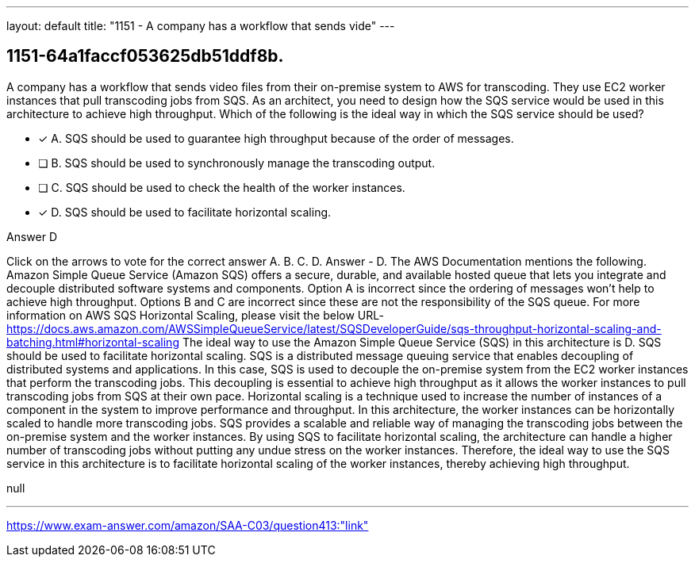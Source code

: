 ---
layout: default 
title: "1151 - A company has a workflow that sends vide"
---


[.question]
== 1151-64a1faccf053625db51ddf8b.


****

[.query]
--
A company has a workflow that sends video files from their on-premise system to AWS for transcoding.
They use EC2 worker instances that pull transcoding jobs from SQS.
As an architect, you need to design how the SQS service would be used in this architecture to achieve high throughput.
Which of the following is the ideal way in which the SQS service should be used?


--

[.list]
--
* [*] A. SQS should be used to guarantee high throughput because of the order of messages.
* [ ] B. SQS should be used to synchronously manage the transcoding output.
* [ ] C. SQS should be used to check the health of the worker instances.
* [*] D. SQS should be used to facilitate horizontal scaling.

--
****

[.answer]
Answer  D

[.explanation]
--
Click on the arrows to vote for the correct answer
A.
B.
C.
D.
Answer - D.
The AWS Documentation mentions the following.
Amazon Simple Queue Service (Amazon SQS) offers a secure, durable, and available hosted queue that lets you integrate and decouple distributed software systems and components.
Option A is incorrect since the ordering of messages won't help to achieve high throughput.
Options B and C are incorrect since these are not the responsibility of the SQS queue.
For more information on AWS SQS Horizontal Scaling, please visit the below URL-
https://docs.aws.amazon.com/AWSSimpleQueueService/latest/SQSDeveloperGuide/sqs-throughput-horizontal-scaling-and-batching.html#horizontal-scaling
The ideal way to use the Amazon Simple Queue Service (SQS) in this architecture is D. SQS should be used to facilitate horizontal scaling.
SQS is a distributed message queuing service that enables decoupling of distributed systems and applications. In this case, SQS is used to decouple the on-premise system from the EC2 worker instances that perform the transcoding jobs. This decoupling is essential to achieve high throughput as it allows the worker instances to pull transcoding jobs from SQS at their own pace.
Horizontal scaling is a technique used to increase the number of instances of a component in the system to improve performance and throughput. In this architecture, the worker instances can be horizontally scaled to handle more transcoding jobs.
SQS provides a scalable and reliable way of managing the transcoding jobs between the on-premise system and the worker instances. By using SQS to facilitate horizontal scaling, the architecture can handle a higher number of transcoding jobs without putting any undue stress on the worker instances.
Therefore, the ideal way to use the SQS service in this architecture is to facilitate horizontal scaling of the worker instances, thereby achieving high throughput.
--

[.ka]
null

'''



https://www.exam-answer.com/amazon/SAA-C03/question413:"link"


